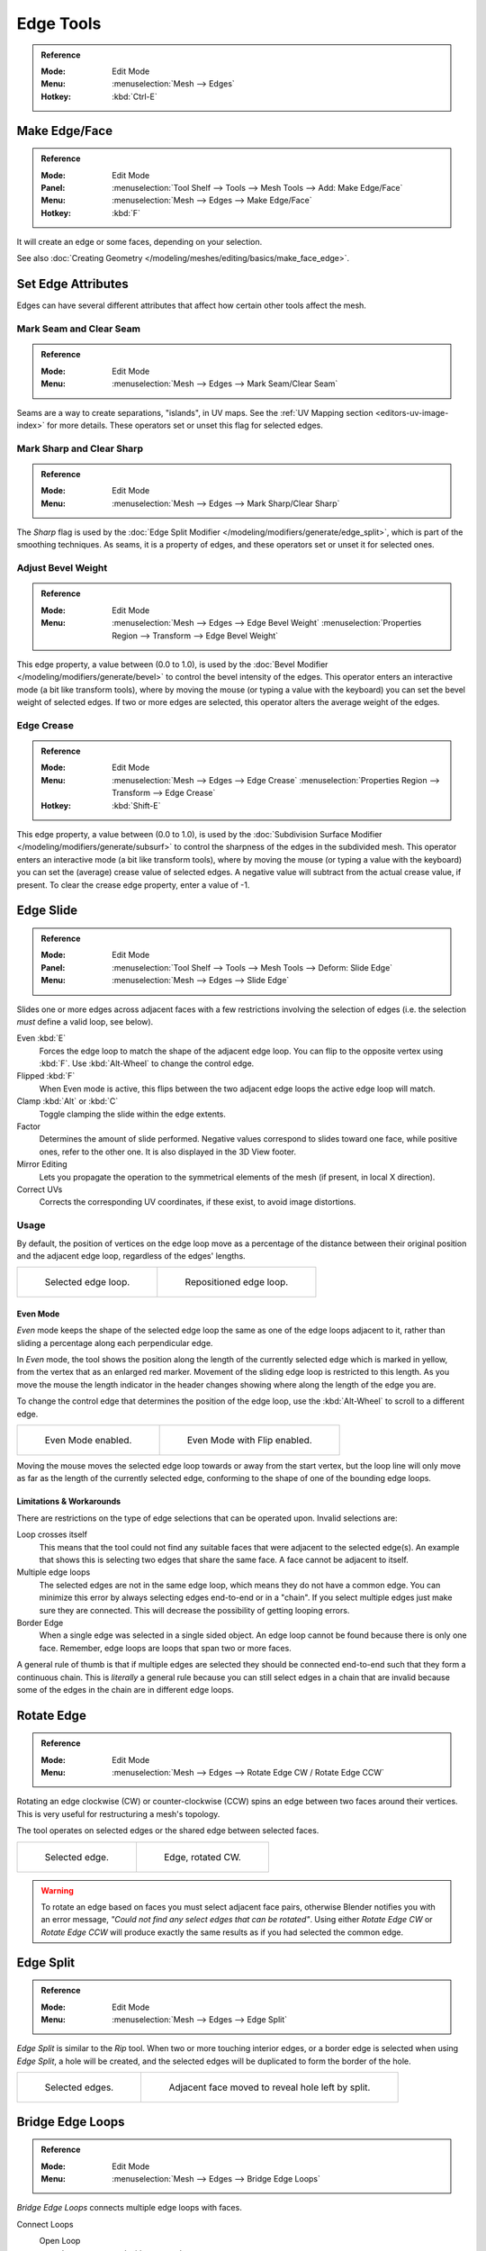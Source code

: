 
**********
Edge Tools
**********

.. admonition:: Reference
   :class: refbox

   :Mode:      Edit Mode
   :Menu:      :menuselection:`Mesh --> Edges`
   :Hotkey:    :kbd:`Ctrl-E`


Make Edge/Face
==============

.. admonition:: Reference
   :class: refbox

   :Mode:      Edit Mode
   :Panel:     :menuselection:`Tool Shelf --> Tools --> Mesh Tools --> Add: Make Edge/Face`
   :Menu:      :menuselection:`Mesh --> Edges --> Make Edge/Face`
   :Hotkey:    :kbd:`F`

It will create an edge or some faces, depending on your selection.

See also :doc:`Creating Geometry </modeling/meshes/editing/basics/make_face_edge>`.


Set Edge Attributes
===================

Edges can have several different attributes that affect how certain other tools affect the mesh.


.. _bpy.ops.mesh.mark_seam:

Mark Seam and Clear Seam
------------------------

.. admonition:: Reference
   :class: refbox

   :Mode:      Edit Mode
   :Menu:      :menuselection:`Mesh --> Edges --> Mark Seam/Clear Seam`

Seams are a way to create separations, "islands", in UV maps.
See the :ref:`UV Mapping section <editors-uv-image-index>` for more details.
These operators set or unset this flag for selected edges.


.. _bpy.ops.mesh.mark_sharp:

Mark Sharp and Clear Sharp
--------------------------

.. admonition:: Reference
   :class: refbox

   :Mode:      Edit Mode
   :Menu:      :menuselection:`Mesh --> Edges --> Mark Sharp/Clear Sharp`

The *Sharp* flag is used by the :doc:`Edge Split Modifier </modeling/modifiers/generate/edge_split>`,
which is part of the smoothing techniques.
As seams, it is a property of edges, and these operators set or unset it for selected ones.


.. _modeling-edges-bevel-weight:
.. _bpy.ops.transform.edge_bevelweight:

Adjust Bevel Weight
-------------------

.. admonition:: Reference
   :class: refbox

   :Mode:      Edit Mode
   :Menu:      :menuselection:`Mesh --> Edges --> Edge Bevel Weight`
               :menuselection:`Properties Region --> Transform --> Edge Bevel Weight`

This edge property, a value between (0.0 to 1.0),
is used by the :doc:`Bevel Modifier </modeling/modifiers/generate/bevel>`
to control the bevel intensity of the edges.
This operator enters an interactive mode (a bit like transform tools),
where by moving the mouse (or typing a value with the keyboard)
you can set the bevel weight of selected edges. If two or more edges are selected,
this operator alters the average weight of the edges.

.. seealso::

   Vertices also have a bevel weight which can be edited.

   .. todo <2.8 there are no docs for this yet.


.. _modeling-edges-crease-subdivision:
.. _bpy.ops.transform.edge_crease:

Edge Crease
-----------

.. admonition:: Reference
   :class: refbox

   :Mode:      Edit Mode
   :Menu:      :menuselection:`Mesh --> Edges --> Edge Crease`
               :menuselection:`Properties Region --> Transform --> Edge Crease`
   :Hotkey:    :kbd:`Shift-E`

This edge property, a value between (0.0 to 1.0), is used by
the :doc:`Subdivision Surface Modifier </modeling/modifiers/generate/subsurf>`
to control the sharpness of the edges in the subdivided mesh.
This operator enters an interactive mode (a bit like transform tools),
where by moving the mouse (or typing a value with the keyboard) you can set the (average)
crease value of selected edges.
A negative value will subtract from the actual crease value, if present.
To clear the crease edge property, enter a value of -1.


.. _bpy.ops.transform.edge_slide:
.. _modeling-meshes-editing-edge-slide:

Edge Slide
==========

.. admonition:: Reference
   :class: refbox

   :Mode:      Edit Mode
   :Panel:     :menuselection:`Tool Shelf --> Tools --> Mesh Tools --> Deform: Slide Edge`
   :Menu:      :menuselection:`Mesh --> Edges --> Slide Edge`

Slides one or more edges across adjacent faces with a few restrictions involving the selection
of edges (i.e. the selection *must* define a valid loop, see below).

Even :kbd:`E`
   Forces the edge loop to match the shape of the adjacent edge loop.
   You can flip to the opposite vertex using :kbd:`F`. Use :kbd:`Alt-Wheel` to change the control edge.
Flipped :kbd:`F`
   When Even mode is active, this flips between the two adjacent edge loops the active edge loop will match.
Clamp :kbd:`Alt` or :kbd:`C`
   Toggle clamping the slide within the edge extents.
Factor
   Determines the amount of slide performed.
   Negative values correspond to slides toward one face, while positive ones, refer to the other one.
   It is also displayed in the 3D View footer.
Mirror Editing
   Lets you propagate the operation to the symmetrical elements of the mesh (if present, in local X direction).
Correct UVs
   Corrects the corresponding UV coordinates, if these exist, to avoid image distortions.


Usage
-----

By default, the position of vertices on the edge loop move as a percentage of the distance
between their original position and the adjacent edge loop, regardless of the edges' lengths.

.. list-table::

   * - .. figure:: /images/modeling_meshes_editing_edges_edge-slide-before.png
          :width: 320px

          Selected edge loop.

     - .. figure:: /images/modeling_meshes_editing_edges_edge-slide-after.png
          :width: 320px

          Repositioned edge loop.


Even Mode
^^^^^^^^^

*Even* mode keeps the shape of the selected edge loop the same as one of the edge loops adjacent to it,
rather than sliding a percentage along each perpendicular edge.

In *Even* mode, the tool shows the position along the length of the currently selected edge
which is marked in yellow, from the vertex that as an enlarged red marker.
Movement of the sliding edge loop is restricted to this length. As you move the mouse
the length indicator in the header changes showing where along the length of the edge you are.

To change the control edge that determines the position of the edge loop,
use the :kbd:`Alt-Wheel` to scroll to a different edge.

.. list-table::

   * - .. figure:: /images/modeling_meshes_editing_edges_edge-slide-even.png
          :width: 320px

          Even Mode enabled.

     - .. figure:: /images/modeling_meshes_editing_edges_edge-slide-even-flip.png
          :width: 320px

          Even Mode with Flip enabled.

Moving the mouse moves the selected edge loop towards or away from the start vertex,
but the loop line will only move as far as the length of the currently selected edge,
conforming to the shape of one of the bounding edge loops.


Limitations & Workarounds
^^^^^^^^^^^^^^^^^^^^^^^^^

There are restrictions on the type of edge selections that can be operated upon.
Invalid selections are:

Loop crosses itself
   This means that the tool could not find any suitable faces that were adjacent to the selected edge(s).
   An example that shows this is selecting two edges that share the same face.
   A face cannot be adjacent to itself.
Multiple edge loops
   The selected edges are not in the same edge loop, which means they do not have a common edge.
   You can minimize this error by always selecting edges end-to-end or in a "chain".
   If you select multiple edges just make sure they are connected.
   This will decrease the possibility of getting looping errors.
Border Edge
   When a single edge was selected in a single sided object.
   An edge loop cannot be found because there is only one face.
   Remember, edge loops are loops that span two or more faces.

A general rule of thumb is that if multiple edges are selected they should be connected end-to-end
such that they form a continuous chain. This is *literally* a general rule because you
can still select edges in a chain that are invalid because some of the edges in the chain are
in different edge loops.


.. _modeling-meshes-editing-edges-rotate:
.. _bpy.ops.mesh.edge_rotate:

Rotate Edge
===========

.. admonition:: Reference
   :class: refbox

   :Mode:      Edit Mode
   :Menu:      :menuselection:`Mesh --> Edges --> Rotate Edge CW / Rotate Edge CCW`

Rotating an edge clockwise (CW) or counter-clockwise (CCW) spins an edge between two faces around their vertices.
This is very useful for restructuring a mesh's topology.

The tool operates on selected edges or the shared edge between selected faces.

.. list-table::

   * - .. figure:: /images/modeling_meshes_editing_edges_edge-flip-before.png
          :width: 320px

          Selected edge.

     - .. figure:: /images/modeling_meshes_editing_edges_edge-flip-after.png
          :width: 320px

          Edge, rotated CW.

.. warning::

   To rotate an edge based on faces you must select adjacent face pairs,
   otherwise Blender notifies you with an error message,
   *"Could not find any select edges that can be rotated"*. Using either *Rotate Edge CW*
   or *Rotate Edge CCW* will produce exactly the same results as if you had
   selected the common edge.


.. _bpy.ops.mesh.edge_split:

Edge Split
==========

.. admonition:: Reference
   :class: refbox

   :Mode:      Edit Mode
   :Menu:      :menuselection:`Mesh --> Edges --> Edge Split`

*Edge Split* is similar to the *Rip* tool. When two or more touching interior edges,
or a border edge is selected when using *Edge Split*,
a hole will be created, and the selected edges will be duplicated to form the border of the hole.

.. list-table::

   * - .. figure:: /images/modeling_meshes_editing_edges_edge-split-before.png
          :width: 320px

          Selected edges.

     - .. figure:: /images/modeling_meshes_editing_edges_edge-split-after.png
          :width: 320px

          Adjacent face moved to reveal hole left by split.


.. _bpy.ops.mesh.bridge-edge-loops:
.. _modeling-meshes-editing-bridge-edge-loops:

Bridge Edge Loops
=================

.. admonition:: Reference
   :class: refbox

   :Mode:      Edit Mode
   :Menu:      :menuselection:`Mesh --> Edges --> Bridge Edge Loops`

*Bridge Edge Loops* connects multiple edge loops with faces.

Connect Loops
   Open Loop
      Loops connected with open ends.
   Closed Loop
      Tries to connect to a circular loop (where start and end are merged).
   Loop pairs
      Connects each even count of loops individually.
Merge
   Merges edge loops rather than creating a new face.
Merge Factor
   Which edge loop the edges are merged to, a value of 0.5 will merge at a half-way point.
Twist
   Determines which vertices in both loops are connected to each other.
Number of Cuts
   The number of intermediate edge loops used to bridge the distance between two loops.
Interpolation
   Linear, Blend Path, Blend Surface
Smoothness
   Smoothness of the *Blend Path* and *Blend Surface*.
Profile Factor
   How much intermediary new edges are shrunk/expanded.
Profile Shape
   The shape of the new edges. See the
   :ref:`proportional editing <3dview-transform-control-proportional-edit-falloff>`
   page for a description of each option.


Examples
--------

Simple example showing two closed edge loops.

.. list-table::

   * - .. figure:: /images/modeling_meshes_editing_edges_bridge-simple-before.png
          :width: 320px

          Input.

     - .. figure:: /images/modeling_meshes_editing_edges_bridge-simple-after.png
          :width: 320px

          Bridge result.

Example of the Bridge tool between edge loops with different numbers of vertices.

.. list-table::

   * - .. figure:: /images/modeling_meshes_editing_edges_bridge-uneven-before.png
          :width: 320px

          Input.

     - .. figure:: /images/modeling_meshes_editing_edges_bridge-uneven-after.png
          :width: 320px

          Bridge result.

Example using the Bridge tool to cut holes in face selections and connect them.

.. list-table::

   * - .. figure:: /images/modeling_meshes_editing_edges_bridge-faces-before.png
          :width: 320px

          Input.

     - .. figure:: /images/modeling_meshes_editing_edges_bridge-faces-after.png
          :width: 320px

          Bridge result.

Example showing how Bridge tool can detect multiple loops and connect them in one step.

.. list-table::

   * - .. figure:: /images/modeling_meshes_editing_edges_bridge-multi-before.png
          :width: 320px

          Input.

     - .. figure:: /images/modeling_meshes_editing_edges_bridge-multi-after.png
          :width: 320px

          Bridge result.

Example of the subdivision option and surface blending with UV's.

.. list-table::

   * - .. figure:: /images/modeling_meshes_editing_edges_bridge-advanced-before.png
          :width: 320px

          Input.

     - .. figure:: /images/modeling_meshes_editing_edges_bridge-advanced-after.png
          :width: 320px

          Bridge result.
